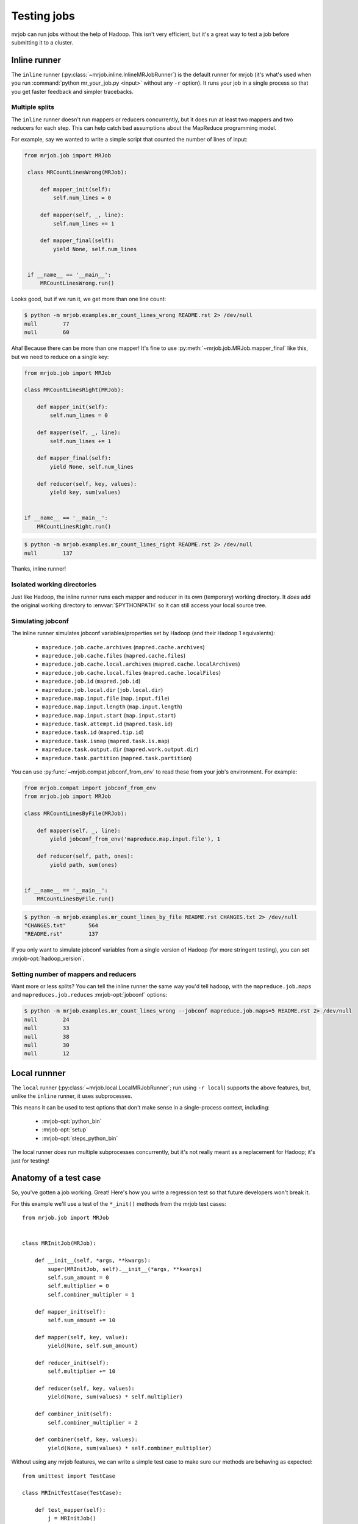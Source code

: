 .. _testing:

Testing jobs
============

mrjob can run jobs without the help of Hadoop. This isn't very efficient, but
it's a great way to test a job before submitting it to a cluster.

Inline runner
-------------

The ``inline`` runner (:py:class:`~mrjob.inline.InlineMRJobRunner`)
is the default runner for mrjob (it's what's used
when you run :command:`python mr_your_job.py <input>` without any ``-r``
option). It runs your job in a single process so that you get
faster feedback and simpler tracebacks.

Multiple splits
^^^^^^^^^^^^^^^

The ``inline`` runner doesn't run mappers or reducers concurrently, but it
does run at least two mappers and two reducers for each step. This can help
catch bad assumptions about the MapReduce programming model.

For example, say we wanted to write a simple script that counted the number
of lines of input:

.. code-block:: python

   from mrjob.job import MRJob

    class MRCountLinesWrong(MRJob):

        def mapper_init(self):
            self.num_lines = 0

        def mapper(self, _, line):
            self.num_lines += 1

        def mapper_final(self):
            yield None, self.num_lines


    if __name__ == '__main__':
        MRCountLinesWrong.run()

Looks good, but if we run it, we get more than one line count:

.. code-block:: sh

    $ python -m mrjob.examples.mr_count_lines_wrong README.rst 2> /dev/null
    null	77
    null	60

Aha! Because there can be more than one mapper! It's fine to use
:py:meth:`~mrjob.job.MRJob.mapper_final` like this, but we need to reduce on a
single key:

.. code-block:: python

    from mrjob.job import MRJob

    class MRCountLinesRight(MRJob):

        def mapper_init(self):
            self.num_lines = 0

        def mapper(self, _, line):
            self.num_lines += 1

        def mapper_final(self):
            yield None, self.num_lines

        def reducer(self, key, values):
            yield key, sum(values)


    if __name__ == '__main__':
        MRCountLinesRight.run()

.. code-block:: sh

    $ python -m mrjob.examples.mr_count_lines_right README.rst 2> /dev/null
    null	137

Thanks, inline runner!

Isolated working directories
^^^^^^^^^^^^^^^^^^^^^^^^^^^^

Just like Hadoop, the inline runner runs each mapper and reducer in its own
(temporary) working directory. It *does* add the original working directory
to :envvar:`$PYTHONPATH` so it can still access your local source tree.

Simulating jobconf
^^^^^^^^^^^^^^^^^^

The inline runner simulates jobconf variables/properties set by Hadoop (and
their Hadoop 1 equivalents):

    * ``mapreduce.job.cache.archives`` (``mapred.cache.archives``)
    * ``mapreduce.job.cache.files`` (``mapred.cache.files``)
    * ``mapreduce.job.cache.local.archives`` (``mapred.cache.localArchives``)
    * ``mapreduce.job.cache.local.files`` (``mapred.cache.localFiles``)
    * ``mapreduce.job.id`` (``mapred.job.id``)
    * ``mapreduce.job.local.dir`` (``job.local.dir``)
    * ``mapreduce.map.input.file`` (``map.input.file``)
    * ``mapreduce.map.input.length`` (``map.input.length``)
    * ``mapreduce.map.input.start`` (``map.input.start``)
    * ``mapreduce.task.attempt.id`` (``mapred.task.id``)
    * ``mapreduce.task.id`` (``mapred.tip.id``)
    * ``mapreduce.task.ismap`` (``mapred.task.is.map``)
    * ``mapreduce.task.output.dir`` (``mapred.work.output.dir``)
    * ``mapreduce.task.partition`` (``mapred.task.partition``)

You can use :py:func:`~mrjob.compat.jobconf_from_env` to read these from
your job's environment. For example:

.. code-block:: python

    from mrjob.compat import jobconf_from_env
    from mrjob.job import MRJob

    class MRCountLinesByFile(MRJob):

        def mapper(self, _, line):
            yield jobconf_from_env('mapreduce.map.input.file'), 1

        def reducer(self, path, ones):
            yield path, sum(ones)


    if __name__ == '__main__':
        MRCountLinesByFile.run()

.. code-block:: sh

    $ python -m mrjob.examples.mr_count_lines_by_file README.rst CHANGES.txt 2> /dev/null
    "CHANGES.txt"	564
    "README.rst"	137

If you only want to simulate jobconf variables from a single version of
Hadoop (for more stringent testing), you can set :mrjob-opt:`hadoop_version`.

Setting number of mappers and reducers
^^^^^^^^^^^^^^^^^^^^^^^^^^^^^^^^^^^^^^

Want more or less splits? You can tell the inline runner the same way
you'd tell hadoop, with the ``mapreduce.job.maps`` and
``mapreduces.job.reduces`` :mrjob-opt:`jobconf` options:

.. code-block:: sh

    $ python -m mrjob.examples.mr_count_lines_wrong --jobconf mapreduce.job.maps=5 README.rst 2> /dev/null
    null	24
    null	33
    null	38
    null	30
    null	12

Local runnner
-------------

The ``local`` runner (:py:class:`~mrjob.local.LocalMRJobRunner`;
run using ``-r local``) supports
the above features, but, unlike the ``inline`` runner, it uses subprocesses.

This means it can be used to test options that don't make sense in a
single-process context, including:

 * :mrjob-opt:`python_bin`
 * :mrjob-opt:`setup`
 * :mrjob-opt:`steps_python_bin`

The local runner *does* run multiple subprocesses concurrently, but it's
not really meant as a replacement for Hadoop; it's just for testing!

Anatomy of a test case
----------------------

So, you've gotten a job working. Great! Here's how you write a regression
test so that future developers won't break it.

For this example we'll use a
test of the ``*_init()`` methods from the mrjob test cases::

    from mrjob.job import MRJob


    class MRInitJob(MRJob):

        def __init__(self, *args, **kwargs):
            super(MRInitJob, self).__init__(*args, **kwargs)
            self.sum_amount = 0
            self.multiplier = 0
            self.combiner_multipler = 1

        def mapper_init(self):
            self.sum_amount += 10

        def mapper(self, key, value):
            yield(None, self.sum_amount)

        def reducer_init(self):
            self.multiplier += 10

        def reducer(self, key, values):
            yield(None, sum(values) * self.multiplier)

        def combiner_init(self):
            self.combiner_multiplier = 2

        def combiner(self, key, values):
            yield(None, sum(values) * self.combiner_multiplier)

Without using any mrjob features, we can write a simple test case to make
sure our methods are behaving as expected::

    from unittest import TestCase

    class MRInitTestCase(TestCase):

        def test_mapper(self):
            j = MRInitJob()
            j.mapper_init()
            self.assertEqual(j.mapper(None, None).next(), (None, j.sum_amount))

To test the full job, you need to set up input, run the job, and check the
collected output. The most straightforward way to provide input is to use the
:py:meth:`~mrjob.job.MRJob.sandbox()` method. Create a :py:class:`~io.BytesIO`
object, populate it with data, initialize your job to read from stdin, and
enable the sandbox with your :py:class:`~io.BytesIO` as stdin.

You'll probably also want to specify ``--no-conf``
so options from your local ``mrjob.conf`` don't pollute your testing
environment.

This example reads from **stdin** (hence the ``-`` parameter)::

    from io import BytesIO

        def test_init_funcs(self):
            num_inputs = 2
            stdin = BytesIO(b'x\n' * num_inputs)
            mr_job = MRInitJob(['--no-conf', '-'])
            mr_job.sandbox(stdin=stdin)

To run the job without leaving temp files on your system, use the
:py:meth:`~mrjob.job.MRJob.make_runner()` context manager.
:py:meth:`~mrjob.job.MRJob.make_runner()` creates the runner specified in the
command line arguments and ensures that job cleanup is performed regardless of
the success or failure of the job.

Run the job with :py:meth:`~mrjob.runner.MRJobRunner.run()`. The job's output
is available as a generator through
:py:meth:`~mrjob.runner.MRJobRunner.cat_output()` and can be parsed with
the job's output protocol using :py:meth:`~mrjob.job.MRJob.parse_output`::

   results = []
   with mr_job.make_runner() as runner:
       runner.run()
       for key, value in mrjob.parse_output(runner.cat_output()):
           results.append(value)

       # these numbers should match if mapper_init, reducer_init, and
       # combiner_init were called as expected
       self.assertEqual(sorted(results)[0], num_inputs * 10 * 10 * 2)


.. warning:: Do not let your tests depend on the input lines being processed in
             a certain order. Both mrjob and Hadoop divide input
             non-deterministically.

.. note::

   In mrjob versions prior to 0.6.0, you have to parse output line by line;
   see :ref:`runners-programmatically` for an example.
